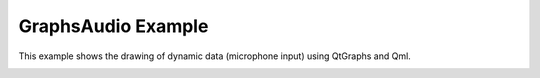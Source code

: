 GraphsAudio Example
===================

This example shows the drawing of dynamic data (microphone input) using QtGraphs and Qml.

.. image:: graphsaudio.webp
   :width: 400
   :alt: GraphsAudio Screenshot
